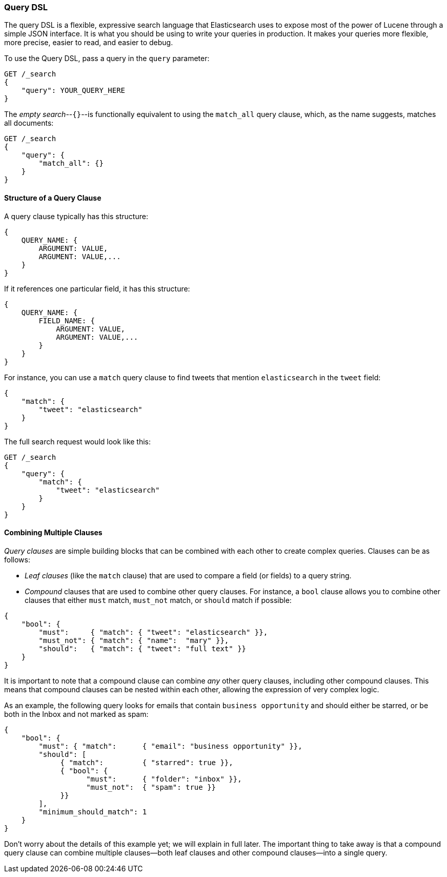 [[query-dsl-intro]]
=== Query DSL

The query DSL is a flexible, expressive search ((("Query DSL")))language that Elasticsearch
uses to expose most of the power of Lucene through a simple JSON interface. It
is what you should be using to write your queries in production. It makes your
queries more flexible, more precise, easier to read, and easier to debug.

To use the Query DSL, pass a query((("query parameter"))) in the `query` parameter:

[source,js]
--------------------------------------------------
GET /_search
{
    "query": YOUR_QUERY_HERE
}
--------------------------------------------------

The _empty search_--`{}`--is ((("empty search", "equivalent to match_all query clause")))functionally equivalent to using the
`match_all` query clause, which,((("match_all query clause"))) as the name suggests, matches all documents:

[source,js]
--------------------------------------------------
GET /_search
{
    "query": {
        "match_all": {}
    }
}
--------------------------------------------------
// SENSE: 054_Query_DSL/60_Empty_query.json

==== Structure of a Query Clause

A query clause typically((("Query DSL", "structure of a query clause"))) has this structure:

[source,js]
--------------------------------------------------
{
    QUERY_NAME: {
        ARGUMENT: VALUE,
        ARGUMENT: VALUE,...
    }
}
--------------------------------------------------


If it references one particular field, it has this structure:

[source,js]
--------------------------------------------------
{
    QUERY_NAME: {
        FIELD_NAME: {
            ARGUMENT: VALUE,
            ARGUMENT: VALUE,...
        }
    }
}
--------------------------------------------------



For instance, you can use a `match` query clause((("match query"))) to find tweets that
mention `elasticsearch` in the `tweet` field:

[source,js]
--------------------------------------------------
{
    "match": {
        "tweet": "elasticsearch"
    }
}
--------------------------------------------------


The full search request would look like this:

[source,js]
--------------------------------------------------
GET /_search
{
    "query": {
        "match": {
            "tweet": "elasticsearch"
        }
    }
}
--------------------------------------------------
// SENSE: 054_Query_DSL/60_Match_query.json

==== Combining Multiple Clauses

_Query clauses_ are simple building blocks((("Query DSL", "combining multiple clauses"))) that can be combined with each
other to create complex queries. Clauses can be as follows:

* _Leaf clauses_ (like the `match` clause) that((("leaf clauses"))) are used to
  compare a field (or fields) to a query string.

* _Compound_ clauses that are used ((("compound query clauses")))to combine other query clauses.
  For instance, a `bool` clause((("bool clause"))) allows you to combine other clauses that
  either `must` match,  `must_not` match, or `should` match if possible:

[source,js]
--------------------------------------------------
{
    "bool": {
        "must":     { "match": { "tweet": "elasticsearch" }},
        "must_not": { "match": { "name":  "mary" }},
        "should":   { "match": { "tweet": "full text" }}
    }
}
--------------------------------------------------
// SENSE: 054_Query_DSL/60_Bool_query.json


It is important to note that a compound clause can combine _any_ other
query clauses, including other compound clauses. This means that compound
clauses can be nested within each other, allowing the expression
of very complex logic.

As an example, the following query looks for emails that contain
`business opportunity` and should either be starred, or be both in the Inbox
and not marked as spam:

[source,js]
--------------------------------------------------
{
    "bool": {
        "must": { "match":      { "email": "business opportunity" }},
        "should": [
             { "match":         { "starred": true }},
             { "bool": {
                   "must":      { "folder": "inbox" }},
                   "must_not":  { "spam": true }}
             }}
        ],
        "minimum_should_match": 1
    }
}
--------------------------------------------------


Don't worry about the details of this example yet; we will explain in
full later. The important thing to take away is that a compound query
clause can combine multiple clauses--both leaf clauses and other
compound clauses--into a single query.
